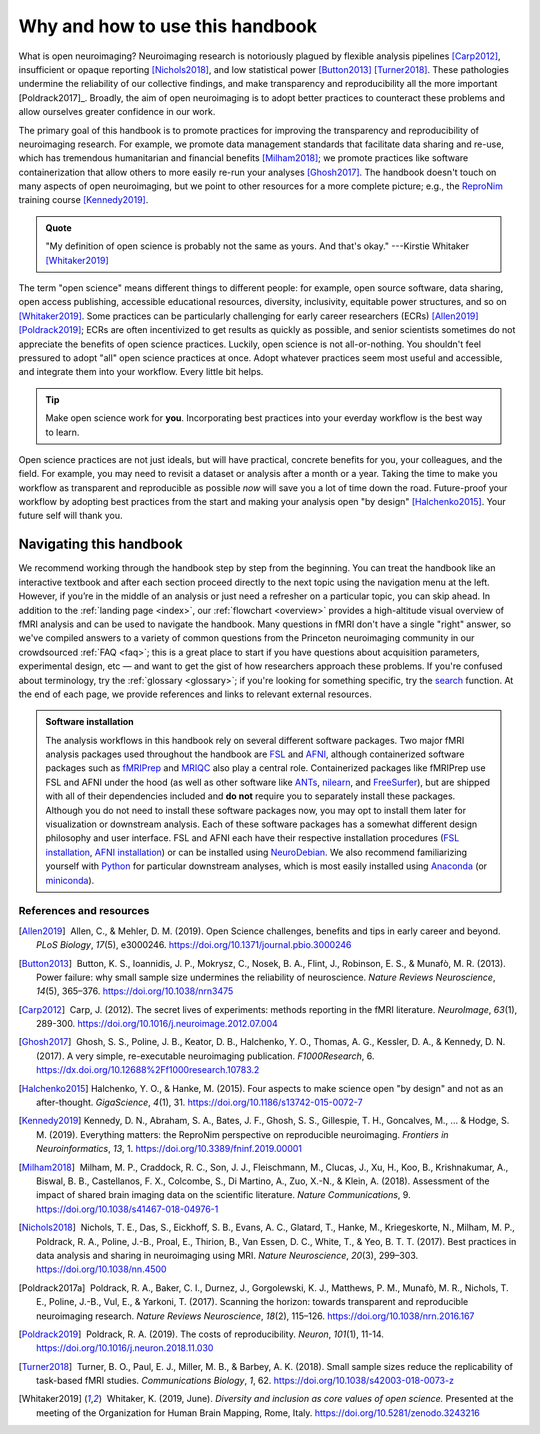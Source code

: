 .. _openNeuro:

Why and how to use this handbook
--------------------------------

What is open neuroimaging? Neuroimaging research is notoriously plagued by flexible analysis pipelines [Carp2012]_, insufficient or opaque reporting [Nichols2018]_, and low statistical power [Button2013]_ [Turner2018]_. These pathologies undermine the reliability of our collective findings, and make transparency and reproducibility all the more important [Poldrack2017]_. Broadly, the aim of open neuroimaging is to adopt better practices to counteract these problems and allow ourselves greater confidence in our work.

The primary goal of this handbook is to promote practices for improving the transparency and reproducibility of neuroimaging research. For example, we promote data management standards that facilitate data sharing and re-use, which has tremendous humanitarian and financial benefits [Milham2018]_; we promote practices like software containerization that allow others to more easily re-run your analyses [Ghosh2017]_. The handbook doesn't touch on many aspects of open neuroimaging, but we point to other resources for a more complete picture; e.g., the `ReproNim <https://www.repronim.org/>`_ training course [Kennedy2019]_.

.. admonition:: Quote

    "My definition of open science is probably not the same as yours. And that's okay." ---Kirstie Whitaker [Whitaker2019]_

The term "open science" means different things to different people: for example, open source software, data sharing, open access publishing, accessible educational resources, diversity, inclusivity, equitable power structures, and so on [Whitaker2019]_. Some practices can be particularly challenging for early career researchers (ECRs) [Allen2019]_ [Poldrack2019]_; ECRs are often incentivized to get results as quickly as possible, and senior scientists sometimes do not appreciate the benefits of open science practices. Luckily, open science is not all-or-nothing. You shouldn't feel pressured to adopt "all" open science practices at once. Adopt whatever practices seem most useful and accessible, and integrate them into your workflow. Every little bit helps.

.. tip:: Make open science work for **you**. Incorporating best practices into your everday workflow is the best way to learn.

Open science practices are not just ideals, but will have practical, concrete benefits for you, your colleagues, and the field. For example, you may need to revisit a dataset or analysis after a month or a year. Taking the time to make you workflow as transparent and reproducible as possible *now* will save you a lot of time down the road. Future-proof your workflow by adopting best practices from the start and making your analysis open "by design" [Halchenko2015]_. Your future self will thank you.

Navigating this handbook
~~~~~~~~~~~~~~~~~~~~~~~~

We recommend working through the handbook step by step from the beginning. You can treat the handbook like an interactive textbook and after each section proceed directly to the next topic using the navigation menu at the left. However, if you’re in the middle of an analysis or just need a refresher on a particular topic, you can skip ahead. In addition to the :ref:`landing page <index>`, our :ref:`flowchart <overview>` provides a high-altitude visual overview of fMRI analysis and can be used to navigate the handbook. Many questions in fMRI don't have a single "right" answer, so we've compiled answers to a variety of common questions from the Princeton neuroimaging community in our crowdsourced :ref:`FAQ <faq>`; this is a great place to start if you have questions about acquisition parameters, experimental design, etc — and want to get the gist of how researchers approach these problems. If you're confused about terminology, try the :ref:`glossary <glossary>`; if you're looking for something specific, try the `search <../search.html>`_ function. At the end of each page, we provide references and links to relevant external resources.

.. admonition:: Software installation

    The analysis workflows in this handbook rely on several different software packages. Two major fMRI analysis packages used throughout the handbook are `FSL <https://fsl.fmrib.ox.ac.uk/fsl/fslwiki>`_ and `AFNI <https://afni.nimh.nih.gov/>`_, although containerized software packages such as `fMRIPrep <https://fmriprep.readthedocs.io/en/stable/>`_ and `MRIQC <https://mriqc.readthedocs.io/>`_ also play a central role. Containerized packages like fMRIPrep use FSL and AFNI under the hood (as well as other software like `ANTs <http://stnava.github.io/ANTs/>`_, `nilearn <https://nilearn.github.io/>`_, and `FreeSurfer <https://surfer.nmr.mgh.harvard.edu/>`_), but are shipped with all of their dependencies included and **do not** require you to separately install these packages. Although you do not need to install these software packages now, you may opt to install them later for visualization or downstream analysis. Each of these software packages has a somewhat different design philosophy and user interface. FSL and AFNI each have their respective installation procedures (`FSL installation <https://fsl.fmrib.ox.ac.uk/fsl/fslwiki/FslInstallation>`_, `AFNI installation <https://afni.nimh.nih.gov/pub/dist/doc/htmldoc/background_install/install_instructs/index.html>`_) or can be installed using `NeuroDebian <http://neuro.debian.net/>`_. We also recommend familiarizing yourself with `Python <https://www.python.org/>`_ for particular downstream analyses, which is most easily installed using `Anaconda <https://www.anaconda.com/distribution/>`_ (or `miniconda <https://docs.conda.io/en/latest/miniconda.html>`_).

References and resources
^^^^^^^^^^^^^^^^^^^^^^^^^

.. |nbsp| unicode:: 0xA0
   :trim:

.. [Allen2019] |nbsp| Allen, C., & Mehler, D. M. (2019). Open Science challenges, benefits and tips in early career and beyond. *PLoS Biology*, *17*\(5), e3000246. https://doi.org/10.1371/journal.pbio.3000246

.. [Button2013] |nbsp| Button, K. S., Ioannidis, J. P., Mokrysz, C., Nosek, B. A., Flint, J., Robinson, E. S., & Munafò, M. R. (2013). Power failure: why small sample size undermines the reliability of neuroscience. *Nature Reviews Neuroscience*, *14*\(5), 365–376. https://doi.org/10.1038/nrn3475

.. [Carp2012] |nbsp| Carp, J. (2012). The secret lives of experiments: methods reporting in the fMRI literature. *NeuroImage*, *63*\(1), 289-300. https://doi.org/10.1016/j.neuroimage.2012.07.004

.. [Ghosh2017] |nbsp| Ghosh, S. S., Poline, J. B., Keator, D. B., Halchenko, Y. O., Thomas, A. G., Kessler, D. A., & Kennedy, D. N. (2017). A very simple, re-executable neuroimaging publication. *F1000Research*, 6. https://dx.doi.org/10.12688%2Ff1000research.10783.2

.. [Halchenko2015] Halchenko, Y. O., & Hanke, M. (2015). Four aspects to make science open "by design" and not as an after-thought. *GigaScience*, *4*\(1), 31. https://doi.org/10.1186/s13742-015-0072-7

.. [Kennedy2019] Kennedy, D. N., Abraham, S. A., Bates, J. F., Ghosh, S. S., Gillespie, T. H., Goncalves, M., ... & Hodge, S. M. (2019). Everything matters: the ReproNim perspective on reproducible neuroimaging. *Frontiers in Neuroinformatics*, *13*, 1. https://doi.org/10.3389/fninf.2019.00001

.. [Milham2018] |nbsp| Milham, M. P., Craddock, R. C., Son, J. J., Fleischmann, M., Clucas, J., Xu, H., Koo, B., Krishnakumar, A., Biswal, B. B., Castellanos, F. X., Colcombe, S., Di Martino, A., Zuo, X.-N., & Klein, A. (2018). Assessment of the impact of shared brain imaging data on the scientific literature. *Nature Communications*, 9. https://doi.org/10.1038/s41467-018-04976-1


.. [Nichols2018] |nbsp| Nichols, T. E., Das, S., Eickhoff, S. B., Evans, A. C., Glatard, T., Hanke, M., Kriegeskorte, N., Milham, M. P., Poldrack, R. A., Poline, J.-B., Proal, E., Thirion, B., Van Essen, D. C., White, T., & Yeo, B. T. T. (2017). Best practices in data analysis and sharing in neuroimaging using MRI. *Nature Neuroscience*, *20*\(3), 299–303. https://doi.org/10.1038/nn.4500

.. [Poldrack2017a] |nbsp| Poldrack, R. A., Baker, C. I., Durnez, J., Gorgolewski, K. J., Matthews, P. M., Munafò, M. R., Nichols, T. E., Poline, J.-B., Vul, E., & Yarkoni, T. (2017). Scanning the horizon: towards transparent and reproducible neuroimaging research. *Nature Reviews Neuroscience*, *18*\(2), 115–126. https://doi.org/10.1038/nrn.2016.167

.. [Poldrack2019] |nbsp| Poldrack, R. A. (2019). The costs of reproducibility. *Neuron*, *101*\(1), 11-14. https://doi.org/10.1016/j.neuron.2018.11.030

.. [Turner2018] |nbsp| Turner, B. O., Paul, E. J., Miller, M. B., & Barbey, A. K. (2018). Small sample sizes reduce the replicability of task-based fMRI studies. *Communications Biology*, *1*, 62. https://doi.org/10.1038/s42003-018-0073-z

.. [Whitaker2019] |nbsp| Whitaker, K. (2019, June). *Diversity and inclusion as core values of open science.* Presented at the meeting of the Organization for Human Brain Mapping, Rome, Italy. https://doi.org/10.5281/zenodo.3243216

.. image:: ../images/return_to_timeline.png
  :width: 300
  :align: center
  :alt: return to timeline
  :target: 01-06-overview.html




